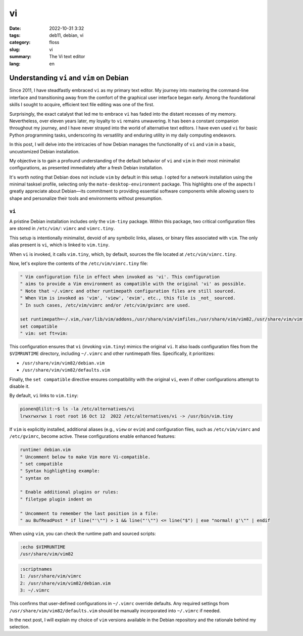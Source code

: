 vi
##

:date: 2022-10-31 3:32
:tags: deb11, debian, vi
:category: floss
:slug: vi
:summary: The Vi text editor
:lang: en

==========================================
Understanding ``vi`` and ``vim`` on Debian
==========================================

Since 2011, I have steadfastly embraced ``vi`` as my primary text editor. My
journey into mastering the command-line interface and transitioning away from
the comfort of the graphical user interface began early. Among the foundational
skills I sought to acquire, efficient text file editing was one of the first.

Surprisingly, the exact catalyst that led me to embrace ``vi`` has faded into
the distant recesses of my memory. Nevertheless, over eleven years later, my
loyalty to ``vi`` remains unwavering. It has been a constant companion
throughout my journey, and I have never strayed into the world of alternative
text editors. I have even used ``vi`` for basic Python programming tasks,
underscoring its versatility and enduring utility in my daily computing
endeavors.

In this post, I will delve into the intricacies of how Debian manages the
functionality of ``vi`` and ``vim`` in a basic, uncustomized Debian
installation.

My objective is to gain a profound understanding of the default behavior of
``vi`` and ``vim`` in their most minimalist configurations, as presented
immediately after a fresh Debian installation.

It's worth noting that Debian does not include ``vim`` by default in this
setup. I opted for a network installation using the minimal tasksel profile,
selecting only the ``mate-desktop-environment`` package. This highlights one of
the aspects I greatly appreciate about Debian—its commitment to providing
essential software components while allowing users to shape and personalize
their tools and environments without presumption.

``vi``
======

A pristine Debian installation includes only the ``vim-tiny`` package. Within
this package, two critical configuration files are stored in ``/etc/vim/``:
``vimrc`` and ``vimrc.tiny``.

This setup is intentionally minimalist, devoid of any symbolic links, aliases,
or binary files associated with ``vim``. The only alias present is ``vi``,
which is linked to ``vim.tiny``.

When ``vi`` is invoked, it calls ``vim.tiny``, which, by default, sources the
file located at ``/etc/vim/vimrc.tiny``.

Now, let's explore the contents of the ``/etc/vim/vimrc.tiny`` file:

.. code-block:: console

   " Vim configuration file in effect when invoked as 'vi'. This configuration
   " aims to provide a Vim environment as compatible with the original 'vi' as possible.
   " Note that ~/.vimrc and other runtimepath configuration files are still sourced.
   " When Vim is invoked as 'vim', 'view', 'evim', etc., this file is _not_ sourced.
   " In such cases, /etc/vim/vimrc and/or /etc/vim/gvimrc are used.

   set runtimepath=~/.vim,/var/lib/vim/addons,/usr/share/vim/vimfiles,/usr/share/vim/vim82,/usr/share/vim/vimfiles/after,/var/lib/vim/addons/after,~/.vim/after
   set compatible
   " vim: set ft=vim:

This configuration ensures that ``vi`` (invoking ``vim.tiny``) mimics the
original ``vi``. It also loads configuration files from the ``$VIMRUNTIME``
directory, including ``~/.vimrc`` and other runtimepath files. Specifically, it
prioritizes:

- ``/usr/share/vim/vim82/debian.vim``
- ``/usr/share/vim/vim82/defaults.vim``

Finally, the ``set compatible`` directive ensures compatibility with the
original ``vi``, even if other configurations attempt to disable it.

By default, ``vi`` links to ``vim.tiny``:

.. code-block:: console

   pionen@lilit:~$ ls -la /etc/alternatives/vi
   lrwxrwxrwx 1 root root 16 Oct 12  2022 /etc/alternatives/vi -> /usr/bin/vim.tiny

If ``vim`` is explicitly installed, additional aliases (e.g., ``view`` or
``evim``) and configuration files, such as ``/etc/vim/vimrc`` and
``/etc/gvimrc``, become active. These configurations enable enhanced features:

.. code-block:: console

   runtime! debian.vim
   " Uncomment below to make Vim more Vi-compatible.
   " set compatible
   " Syntax highlighting example:
   " syntax on

   " Enable additional plugins or rules:
   " filetype plugin indent on

   " Uncomment to remember the last position in a file:
   " au BufReadPost * if line("'\"") > 1 && line("'\"") <= line("$") | exe "normal! g'\"" | endif

When using ``vim``, you can check the runtime path and sourced scripts:

.. code-block:: console

   :echo $VIMRUNTIME
   /usr/share/vim/vim82

.. code-block:: console

   :scriptnames
   1: /usr/share/vim/vimrc
   2: /usr/share/vim/vim82/debian.vim
   3: ~/.vimrc

This confirms that user-defined configurations in ``~/.vimrc`` override
defaults. Any required settings from ``/usr/share/vim/vim82/defaults.vim``
should be manually incorporated into ``~/.vimrc`` if needed.

In the next post, I will explain my choice of ``vim`` versions available in the
Debian repository and the rationale behind my selection.

